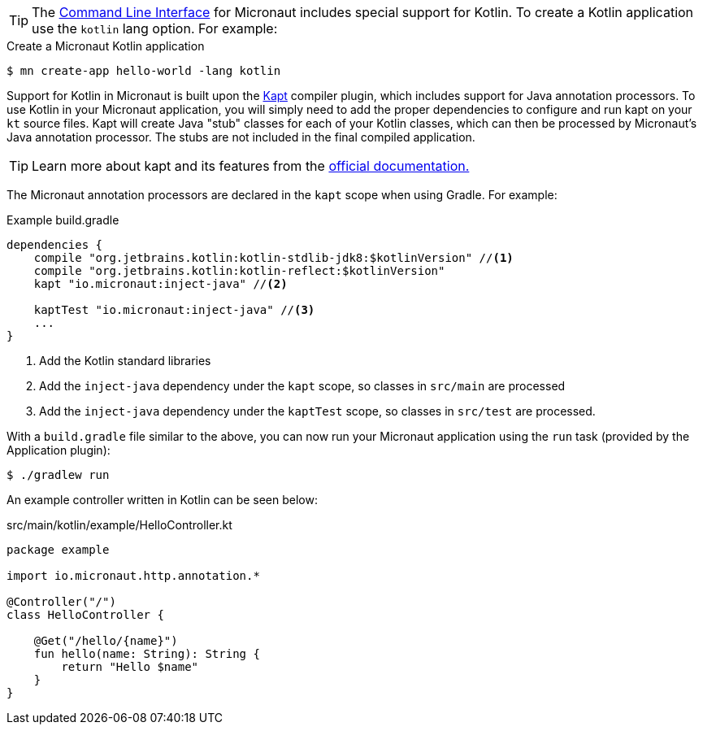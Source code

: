 TIP: The <<cli, Command Line Interface>> for Micronaut includes special support for Kotlin. To create a Kotlin application use the `kotlin` lang option. For example:

[source,bash]
.Create a Micronaut Kotlin application
----
$ mn create-app hello-world -lang kotlin
----

Support for Kotlin in Micronaut is built upon the https://kotlinlang.org/docs/reference/kapt.html[Kapt] compiler plugin, which includes support for Java annotation processors. To use Kotlin in your Micronaut application, you will simply need to add the proper dependencies to configure and run kapt on your `kt` source files. Kapt will create Java "stub" classes for each of your Kotlin classes, which can then be processed by Micronaut's Java annotation processor. The stubs are not included in the final compiled application.

TIP: Learn more about kapt and its features from the https://kotlinlang.org/docs/reference/kapt.html[official documentation.]

The Micronaut annotation processors are declared in the `kapt` scope when using Gradle. For example:

[source,groovy]
.Example build.gradle
----
dependencies {
    compile "org.jetbrains.kotlin:kotlin-stdlib-jdk8:$kotlinVersion" //<1>
    compile "org.jetbrains.kotlin:kotlin-reflect:$kotlinVersion"
    kapt "io.micronaut:inject-java" //<2>

    kaptTest "io.micronaut:inject-java" //<3>
    ...
}
----


<1> Add the Kotlin standard libraries
<2> Add the `inject-java` dependency under the `kapt` scope, so classes in `src/main` are processed
<3> Add the `inject-java` dependency under the `kaptTest` scope, so classes in `src/test` are processed.

With a `build.gradle` file similar to the above, you can now run your Micronaut application using the `run` task (provided by the Application plugin):

[source,bash]
$ ./gradlew run

An example controller written in Kotlin can be seen below:

[source, kotlin]
.src/main/kotlin/example/HelloController.kt
----
package example

import io.micronaut.http.annotation.*

@Controller("/")
class HelloController {

    @Get("/hello/{name}")
    fun hello(name: String): String {
        return "Hello $name"
    }
}
----

